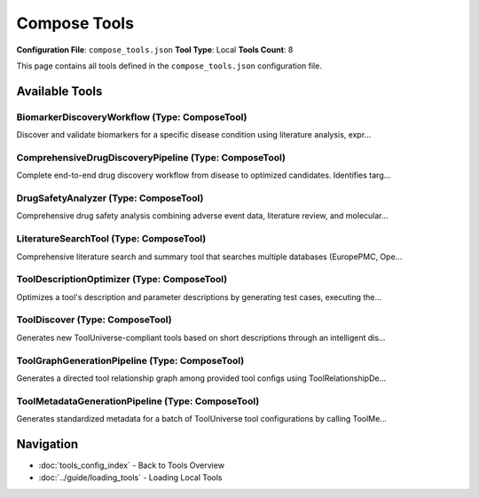 Compose Tools
=============

**Configuration File**: ``compose_tools.json``
**Tool Type**: Local
**Tools Count**: 8

This page contains all tools defined in the ``compose_tools.json`` configuration file.

Available Tools
---------------

**BiomarkerDiscoveryWorkflow** (Type: ComposeTool)
~~~~~~~~~~~~~~~~~~~~~~~~~~~~~~~~~~~~~~~~~~~~~~~~~~~~

Discover and validate biomarkers for a specific disease condition using literature analysis, expr...

.. dropdown:: BiomarkerDiscoveryWorkflow tool specification

   **Tool Information:**

   * **Name**: ``BiomarkerDiscoveryWorkflow``
   * **Type**: ``ComposeTool``
   * **Description**: Discover and validate biomarkers for a specific disease condition using literature analysis, expression data, pathway enrichment, and clinical validation.

   **Parameters:**

   * ``disease_condition`` (string) (required)
     The disease condition to discover biomarkers for (e.g., 'breast cancer', 'Alzheimer's disease')

   * ``sample_type`` (string) (optional)
     The type of sample to analyze (e.g., 'blood', 'tissue', 'plasma')

   **Example Usage:**

   .. code-block:: python

      query = {
          "name": "BiomarkerDiscoveryWorkflow",
          "arguments": {
              "disease_condition": "example_value"
          }
      }
      result = tu.run(query)


**ComprehensiveDrugDiscoveryPipeline** (Type: ComposeTool)
~~~~~~~~~~~~~~~~~~~~~~~~~~~~~~~~~~~~~~~~~~~~~~~~~~~~~~~~~~~~

Complete end-to-end drug discovery workflow from disease to optimized candidates. Identifies targ...

.. dropdown:: ComprehensiveDrugDiscoveryPipeline tool specification

   **Tool Information:**

   * **Name**: ``ComprehensiveDrugDiscoveryPipeline``
   * **Type**: ``ComposeTool``
   * **Description**: Complete end-to-end drug discovery workflow from disease to optimized candidates. Identifies targets, discovers lead compounds, screens for ADMET properties, assesses safety, and validates with literature.

   **Parameters:**

   * ``disease_efo_id`` (string) (required)
     The EFO ID of the disease for drug discovery (e.g., 'EFO_0001074' for Alzheimer's disease)

   **Example Usage:**

   .. code-block:: python

      query = {
          "name": "ComprehensiveDrugDiscoveryPipeline",
          "arguments": {
              "disease_efo_id": "example_value"
          }
      }
      result = tu.run(query)


**DrugSafetyAnalyzer** (Type: ComposeTool)
~~~~~~~~~~~~~~~~~~~~~~~~~~~~~~~~~~~~~~~~~~~~

Comprehensive drug safety analysis combining adverse event data, literature review, and molecular...

.. dropdown:: DrugSafetyAnalyzer tool specification

   **Tool Information:**

   * **Name**: ``DrugSafetyAnalyzer``
   * **Type**: ``ComposeTool``
   * **Description**: Comprehensive drug safety analysis combining adverse event data, literature review, and molecular information

   **Parameters:**

   * ``drug_name`` (string) (required)
     Name of the drug to analyze

   * ``patient_sex`` (string) (optional)
     Filter by patient sex (optional)

   * ``serious_events_only`` (boolean) (optional)
     Focus only on serious adverse events

   **Example Usage:**

   .. code-block:: python

      query = {
          "name": "DrugSafetyAnalyzer",
          "arguments": {
              "drug_name": "example_value"
          }
      }
      result = tu.run(query)


**LiteratureSearchTool** (Type: ComposeTool)
~~~~~~~~~~~~~~~~~~~~~~~~~~~~~~~~~~~~~~~~~~~~~~

Comprehensive literature search and summary tool that searches multiple databases (EuropePMC, Ope...

.. dropdown:: LiteratureSearchTool tool specification

   **Tool Information:**

   * **Name**: ``LiteratureSearchTool``
   * **Type**: ``ComposeTool``
   * **Description**: Comprehensive literature search and summary tool that searches multiple databases (EuropePMC, OpenAlex, PubTator) and generates AI-powered summaries of research findings

   **Parameters:**

   * ``research_topic`` (string) (required)
     The research topic or query to search for in the literature

   **Example Usage:**

   .. code-block:: python

      query = {
          "name": "LiteratureSearchTool",
          "arguments": {
              "research_topic": "example_value"
          }
      }
      result = tu.run(query)


**ToolDescriptionOptimizer** (Type: ComposeTool)
~~~~~~~~~~~~~~~~~~~~~~~~~~~~~~~~~~~~~~~~~~~~~~~~~~

Optimizes a tool's description and parameter descriptions by generating test cases, executing the...

.. dropdown:: ToolDescriptionOptimizer tool specification

   **Tool Information:**

   * **Name**: ``ToolDescriptionOptimizer``
   * **Type**: ``ComposeTool``
   * **Description**: Optimizes a tool's description and parameter descriptions by generating test cases, executing them, analyzing the results, and suggesting improved descriptions for both the tool and its arguments. Optionally saves a comprehensive optimization report to a file without overwriting the original.

   **Parameters:**

   * ``tool_config`` (object) (required)
     The full configuration of the tool to optimize.

   * ``save_to_file`` (boolean) (optional)
     If true, save the optimized description to a file (do not overwrite the original).

   * ``output_file`` (string) (optional)
     Optional file path to save the optimized description. If not provided, use '<tool_name>_optimized_description.txt'.

   * ``max_iterations`` (integer) (optional)
     Maximum number of optimization rounds to perform.

   * ``satisfaction_threshold`` (number) (optional)
     Quality score threshold (1-10) to consider optimization satisfactory.

   **Example Usage:**

   .. code-block:: python

      query = {
          "name": "ToolDescriptionOptimizer",
          "arguments": {
              "tool_config": "example_value"
          }
      }
      result = tu.run(query)


**ToolDiscover** (Type: ComposeTool)
~~~~~~~~~~~~~~~~~~~~~~~~~~~~~~~~~~~~~~

Generates new ToolUniverse-compliant tools based on short descriptions through an intelligent dis...

.. dropdown:: ToolDiscover tool specification

   **Tool Information:**

   * **Name**: ``ToolDiscover``
   * **Type**: ``ComposeTool``
   * **Description**: Generates new ToolUniverse-compliant tools based on short descriptions through an intelligent discovery and refinement process. Automatically determines the optimal tool type and category, discovers similar existing tools, generates initial specifications, and iteratively refines the tool configuration using agentic optimization tools until it meets quality standards.

   **Parameters:**

   * ``tool_description`` (string) (required)
     Short description of the desired tool functionality and purpose. Tool Discover will automatically analyze this to determine the optimal tool type (PackageTool, RESTTool, XMLTool, or AgenticTool) and appropriate category.

   * ``max_iterations`` (integer) (optional)
     Maximum number of refinement iterations to perform.

   * ``save_to_file`` (boolean) (optional)
     Whether to save the generated tool configuration and report to a file.

   * ``output_file`` (string) (optional)
     Optional file path to save the generated tool. If not provided, uses auto-generated filename.

   **Example Usage:**

   .. code-block:: python

      query = {
          "name": "ToolDiscover",
          "arguments": {
              "tool_description": "example_value"
          }
      }
      result = tu.run(query)


**ToolGraphGenerationPipeline** (Type: ComposeTool)
~~~~~~~~~~~~~~~~~~~~~~~~~~~~~~~~~~~~~~~~~~~~~~~~~~~~~

Generates a directed tool relationship graph among provided tool configs using ToolRelationshipDe...

.. dropdown:: ToolGraphGenerationPipeline tool specification

   **Tool Information:**

   * **Name**: ``ToolGraphGenerationPipeline``
   * **Type**: ``ComposeTool``
   * **Description**: Generates a directed tool relationship graph among provided tool configs using ToolRelationshipDetector to infer data-flow compatibility.

   **Parameters:**

   * ``tool_configs`` (array) (required)
     List of tool configuration objects

   * ``max_tools`` (integer) (optional)
     Optional max number of tools to process (debug)

   * ``output_path`` (string) (optional)
     Path for output graph JSON

   * ``save_intermediate_every`` (integer) (optional)
     Checkpoint every N processed pairs

   **Example Usage:**

   .. code-block:: python

      query = {
          "name": "ToolGraphGenerationPipeline",
          "arguments": {
              "tool_configs": ["item1", "item2"]
          }
      }
      result = tu.run(query)


**ToolMetadataGenerationPipeline** (Type: ComposeTool)
~~~~~~~~~~~~~~~~~~~~~~~~~~~~~~~~~~~~~~~~~~~~~~~~~~~~~~~~

Generates standardized metadata for a batch of ToolUniverse tool configurations by calling ToolMe...

.. dropdown:: ToolMetadataGenerationPipeline tool specification

   **Tool Information:**

   * **Name**: ``ToolMetadataGenerationPipeline``
   * **Type**: ``ComposeTool``
   * **Description**: Generates standardized metadata for a batch of ToolUniverse tool configurations by calling ToolMetadataGenerator, LabelGenerator, and ToolMetadataStandardizer for sources and tags.

   **Parameters:**

   * ``tool_configs`` (array) (required)
     List of raw tool configuration JSON objects to extract and standardize metadata for

   * ``tool_type_mappings`` (object) (optional)
     Mapping of simplified toolType (keys) to lists of tool 'type' values belonging to each simplified category (e.g., {'Databases': ['XMLTool']})

   * ``add_existing_tooluniverse_labels`` (boolean) (optional)
     Whether to include labels from existing ToolUniverse tools when labeling the metadata configs of the new tools. It is strongly recommended that this is set to true to minimize the number of new labels created and the possibility of redundant labels.

   * ``max_new_tooluniverse_labels`` (integer) (optional)
     The maximum number of new ToolUniverse labels to use in the metadata configs of the new tools. The existing ToolUniverse labels will be used first, and then new labels will be created as needed up to this limit. If the limit is reached, the least relevant new labels will be discarded. Please try to use as few new labels as possible to avoid excessive labels.

   **Example Usage:**

   .. code-block:: python

      query = {
          "name": "ToolMetadataGenerationPipeline",
          "arguments": {
              "tool_configs": ["item1", "item2"]
          }
      }
      result = tu.run(query)


Navigation
----------

* :doc:`tools_config_index` - Back to Tools Overview
* :doc:`../guide/loading_tools` - Loading Local Tools
